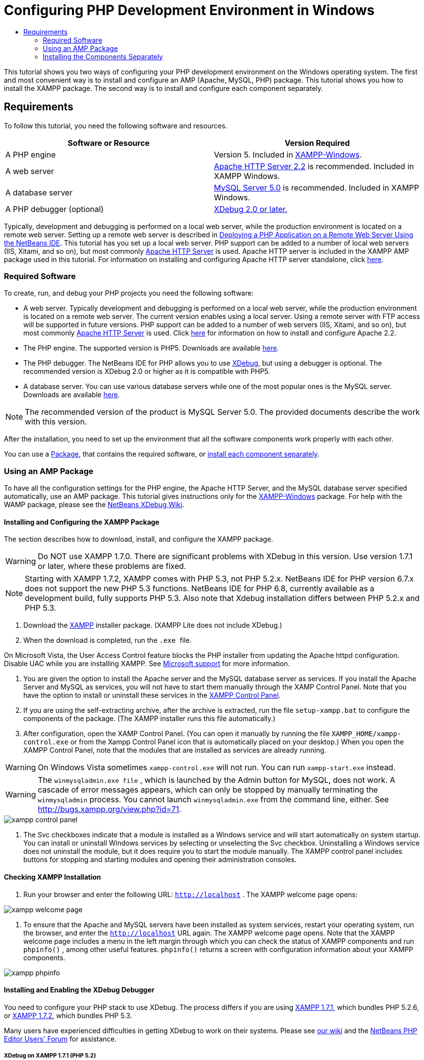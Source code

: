 // 
//     Licensed to the Apache Software Foundation (ASF) under one
//     or more contributor license agreements.  See the NOTICE file
//     distributed with this work for additional information
//     regarding copyright ownership.  The ASF licenses this file
//     to you under the Apache License, Version 2.0 (the
//     "License"); you may not use this file except in compliance
//     with the License.  You may obtain a copy of the License at
// 
//       http://www.apache.org/licenses/LICENSE-2.0
// 
//     Unless required by applicable law or agreed to in writing,
//     software distributed under the License is distributed on an
//     "AS IS" BASIS, WITHOUT WARRANTIES OR CONDITIONS OF ANY
//     KIND, either express or implied.  See the License for the
//     specific language governing permissions and limitations
//     under the License.
//

= Configuring PHP Development Environment in Windows
:page-layout: tutorial
:jbake-tags: tutorials 
:jbake-status: published
:syntax: true
:icons: font
:source-highlighter: pygments
:toc: left
:toc-title:
:description: Configuring PHP Development Environment in Windows - Apache NetBeans
:keywords: Apache NetBeans, Tutorials, Configuring PHP Development Environment in Windows
:page-reviewed: 2019-02-02

This tutorial shows you two ways of configuring your PHP development environment on the Windows operating system. The first and most convenient way is to install and configure an AMP (Apache, MySQL, PHP) package. This tutorial shows you how to install the XAMPP package. The second way is to install and configure each component separately.

== Requirements

To follow this tutorial, you need the following software and resources.

|===
|Software or Resource |Version Required 

|A PHP engine |Version 5. Included in link:http://www.apachefriends.org/en/xampp-windows.html[+XAMPP-Windows+]. 

|A web server |link:http://httpd.apache.org/download.cgi[+Apache HTTP Server 2.2+] is recommended.
Included in XAMPP Windows. 

|A database server |link:http://dev.mysql.com/downloads/mysql/5.1.html[+MySQL Server 5.0+] is recommended.
Included in XAMPP Windows. 

|A PHP debugger (optional) |link:http://www.xdebug.org[+XDebug 2.0 or later.+]
 
|===

Typically, development and debugging is performed on a local web server, while the production environment is located on a remote web server. Setting up a remote web server is described in xref:./remote-hosting-and-ftp-account.adoc[Deploying a PHP Application on a Remote Web Server Using the NetBeans IDE]. This tutorial has you set up a local web server. PHP support can be added to a number of local web servers (IIS, Xitami, and so on), but most commonly link:http://httpd.apache.org/download.cgi[+Apache HTTP Server+] is used. Apache HTTP server is included in the XAMPP AMP package used in this tutorial. For information on installing and configuring Apache HTTP server standalone, click link:http://httpd.apache.org/docs/2.2/install.html[+here+].

=== Required Software

To create, run, and debug your PHP projects you need the following software:

* A web server. Typically development and debugging is performed on a local web server, while the production environment is located on a remote web server. The current version enables using a local server. Using a remote server with FTP access will be supported in future versions. PHP support can be added to a number of web servers (IIS, Xitami, and so on), but most commonly link:http://httpd.apache.org/download.cgi[+Apache HTTP Server+] is used. Click link:http://httpd.apache.org/docs/2.2/install.html[+here+] for information on how to install and configure Apache 2.2. 

* The PHP engine. The supported version is PHP5. Downloads are available link:http://www.php.net/downloads.php[+here+].
* The PHP debugger. The NetBeans IDE for PHP allows you to use link:http://www.xdebug.org[+XDebug+], but using a debugger is optional. The recommended version is XDebug 2.0 or higher as it is compatible with PHP5.
* A database server. You can use various database servers while one of the most popular ones is the MySQL server. Downloads are available link:http://dev.mysql.com/downloads/mysql/5.1.html[+here+]. 

NOTE: The recommended version of the product is MySQL Server 5.0. The provided documents describe the work with this version.

After the installation, you need to set up the environment that all the software components work properly with each other.

You can use a <<XAMPP, Package>>, that contains the required software, or <<installComponentsSeparately,install each component separately>>.

=== Using an AMP Package

To have all the configuration settings for the PHP engine, the Apache HTTP Server, and the MySQL database server specified automatically, use an AMP package. This tutorial gives instructions only for the link:http://www.apachefriends.org/en/xampp-windows.html[+XAMPP-Windows+] package. For help with the WAMP package, please see the link:http://wiki.netbeans.org/HowToConfigureXDebug[+NetBeans XDebug Wiki+].

[[XAMPP]]
==== Installing and Configuring the XAMPP Package

The section describes how to download, install, and configure the XAMPP package.

WARNING: Do NOT use XAMPP 1.7.0. There are significant problems with XDebug in this version. Use version 1.7.1 or later, where these problems are fixed.

NOTE: Starting with XAMPP 1.7.2, XAMPP comes with PHP 5.3, not PHP 5.2.x. NetBeans IDE for PHP version 6.7.x does not support the new PHP 5.3 functions. NetBeans IDE for PHP 6.8, currently available as a development build, fully supports PHP 5.3. Also note that Xdebug installation differs between PHP 5.2.x and PHP 5.3.

1. Download the link:http://www.apachefriends.org/en/xampp-windows.html[+XAMPP+] installer package. (XAMPP Lite does not include XDebug.)
2. When the download is completed, run the  `` .exe `` file.

On Microsoft Vista, the User Access Control feature blocks the PHP installer from updating the Apache httpd configuration. Disable UAC while you are installing XAMPP. See link:http://support.microsoft.com/kb/922708[+Microsoft support+] for more information.


. You are given the option to install the Apache server and the MySQL database server as services. If you install the Apache Server and MySQL as services, you will not have to start them manually through the XAMP Control Panel. Note that you have the option to install or uninstall these services in the <<xamppConstolPanel,XAMPP Control Panel>>.
. If you are using the self-extracting archive, after the archive is extracted, run the file  ``setup-xampp.bat``  to configure the components of the package. (The XAMPP installer runs this file automatically.)
. After configuration, open the XAMP Control Panel. (You can open it manually by running the file  ``XAMPP_HOME/xampp-control.exe``  or from the Xampp Control Panel icon that is automatically placed on your desktop.) When you open the XAMPP Control Panel, note that the modules that are installed as services are already running.

WARNING: On Windows Vista sometimes  ``xampp-control.exe``  will not run. You can run  ``xampp-start.exe``  instead.

WARNING: The  ``winmysqladmin.exe file`` , which is launched by the Admin button for MySQL, does not work. A cascade of error messages appears, which can only be stopped by manually terminating the  ``winmysqladmin``  process. You cannot launch  ``winmysqladmin.exe``  from the command line, either. See link:http://bugs.xampp.org/view.php?id=71[+http://bugs.xampp.org/view.php?id=71+].

image::./xampp-control-panel.png[]


. The Svc checkboxes indicate that a module is installed as a Windows service and will start automatically on system startup. You can install or uninstall Windows services by selecting or unselecting the Svc checkbox. Uninstalling a Windows service does not uninstall the module, but it does require you to start the module manually. The XAMPP control panel includes buttons for stopping and starting modules and opening their administration consoles.

==== Checking XAMPP Installation

1. Run your browser and enter the following URL:  ``http://localhost`` . The XAMPP welcome page opens:

image::./xampp-welcome-page.png[]


. To ensure that the Apache and MySQL servers have been installed as system services, restart your operating system, run the browser, and enter the  ``http://localhost``  URL again. The XAMPP welcome page opens. Note that the XAMPP welcome page includes a menu in the left margin through which you can check the status of XAMPP components and run  ``phpinfo()`` , among other useful features.  ``phpinfo()``  returns a screen with configuration information about your XAMPP components. 

image::./xampp-phpinfo.png[]

==== Installing and Enabling the XDebug Debugger

You need to configure your PHP stack to use XDebug. The process differs if you are using <<xdebug-xampp-171,XAMPP 1.7.1>>, which bundles PHP 5.2.6, or <<xdebug-xampp-172,XAMPP 1.7.2>>, which bundles PHP 5.3.

Many users have experienced difficulties in getting XDebug to work on their systems. Please see link:http://wiki.netbeans.org/HowToConfigureXDebug[+our wiki+] and the link:http://forums.netbeans.org/viewforum.php?f=13&sid=5b63e6774fe7859b5edd35b1192d8efd[+NetBeans PHP Editor Users' Forum+] for assistance.

[[xdebug-xampp-171]]
===== XDebug on XAMPP 1.7.1 (PHP 5.2)

You must download XDebug, place the .dll file in your php extensions directory, and configure php.ini to find and use this file.

1. Download the latest _thread-safe_ link:http://www.xdebug.org/download.php[+XDebug+] compatible with your version of PHP. The download links are listed under Releases. Copy the  ``.dll``  file to your  ``XAMP_HOME/php/ext``  directory. ( ``XAMPP_HOME``  refers to your XAMPP or XAMPP Lite installation directory, such as  ``C:\Program Files\xampp``  or  ``C:\xampplite`` .)
2. Locate and open the active  ``php.ini``  file for your XAMPP. This is located by default in the `` XAMPP_HOME/apache/bin``  directory. Confirm which  ``php.ini``  file is active by running  ``phpinfo()``  and searching for Loaded Configuration File.
3. Because Zend optimizer blocks XDebug, you need to disable Zend optimizer. In the active  ``php.ini `` file, locate the following lines and delete them or mark as comments (To be safe, search for and comment out all properties related to Zend):

[source,ini]
----

[Zend]
;zend_extension_ts = "C:\Program Files\xampp\php\zendOptimizer\lib\ZendExtensionManager.dll"
;zend_extension_manager.optimizer_ts = "C:\Program Files\xampplite\php\zendOptimizer\lib\Optimizer"
;zend_optimizer.enable_loader = 0
;zend_optimizer.optimization_level=15
;zend_optimizer.license_path =

----


. To attach
 XDebug to the PHP engine, uncomment the following lines in the  ``php.ini``  files (directly beneath the [Zend] section, add them if not there). Some additional notes have been added.

[source,ini]
----

[XDebug]; Only Zend OR (!) XDebug
zend_extension_ts = "./php/ext/php_xdebug<-version-number>.dll"
; XAMPP and XAMPP Lite 1.7.0 and later come with a bundled xdebug at <XAMPP_HOME>/php/ext/php_xdebug.dll, without a version number.xdebug.remote_enable=1xdebug.remote_host=127.0.0.1xdebug.remote_port=9000
; Port number must match debugger port number in NetBeans IDE Tools > Options > PHPxdebug.remote_handler=dbgpxdebug.profiler_enable=1xdebug.profiler_output_dir="<XAMPP_HOME>\tmp"
----

Set the  ``xdebug.remote_enable``  property to 1, not "true" or any other value.

NOTE: Make sure the paths you specify match the location of the corresponding files as determined during your installation.


. Save  ``php.ini`` .
. Run the <<xamppConstolPanel,XAMPP Control Panel Application>> and restart the Apache server.
See link:http://wiki.netbeans.org/HowToConfigureXDebug[+our wiki+] and the link:http://www.xdebug.org/docs/install[+XDebug documentation+] for more information on how to configure XDebug.

[[xdebug-xampp-172]]
===== Xdebug on XAMPP 1.7.2 (PHP 5.3)

XAMPP 1.7.2 comes bundled with the appropriate Xdebug .dll file. You only have to configure  ``php.ini``  to use it. Note that all Xdebug settings have text explaining them.

1. Locate and open  ``XAMPP_HOME\php\php.ini``  for editing. This is the only  ``php.ini``  file in XAMPP 1.7.2.
2. Find and uncomment the line  ``zend_extension = "XAMPP_HOME\php\ext\php_xdebug.dll"`` .
3. Find and uncomment the line  ``xdebug.remote_host=localhost`` . Change the value of the setting from  ``localhost``  to  ``127.0.0.1`` .
4. Find and uncomment the line  ``xdebug.remote_enable = 0`` . Change 0 to 1.
5. Find and uncomment the line  ``xdebug.remote_handler = "dbgp"`` .
6. Find and uncomment the line  ``xdebug.remote_port = 9000`` .
7. Save  ``php.ini`` .
8. Run the <<xamppConstolPanel,XAMPP Control Panel Application>> and restart the Apache server.

See link:http://wiki.netbeans.org/HowToConfigureXDebug[+our wiki+] and the link:http://www.xdebug.org/docs/install[+XDebug documentation+] for more information on how to configure XDebug.

=== Installing the Components Separately

==== Apache HTTP Server

1. Download the link:http://httpd.apache.org/download.cgi[+Apache2 HTTP server+].
2. Run the installation file  ``.msi`` . The installation wizard starts. Follow the instructions.

On Microsoft Vista, do not install the Apache Server to the default location, which is in Program Files. All files in Program Files are write-protected.


. When the installation is completed, restart the Apache server.
. To check that the installation is successful, run the browser and enter the following URL:

[source,ini]
----

  http://localhost/
----
The Apache welcome test page opens: 

image::./install-apache-it-works-port80.png[]

===== Troubleshooting

By default, the Apache server listens to port 80. This port can be already used by other services, for example Skype. To solve the issue, change the port which the server listens to:

1. Open the Apache web server configuration file  ``httpd.conf`` . By default the file is located in  ``C:\Program Files\Apache Software Foundation\Apache<version>\conf\`` 
2. Locate the line  ``Listen 80``  and change the port number, for example  ``8080`` . Save the file.
3. Restart the Apache web server.
4. To check that the web server works, run the browser and enter the URL and specify the port number explicitly:  ``http://localhost:8080`` 

You can also stop the processes that possibly listen to port 80. In the Task Manager, select the relevant file name and click End Process.

Find more information on installing and configuring the server link:http://httpd.apache.org/docs/2.2/install.html[+here+].

==== PHP Engine

1. Download the link:http://windows.php.net/download/[+Windows binary installer+] for the PHP5 version of your choice.

NOTE: If there is no installer available for the version of PHP you want to install, you have to install it manually from the .zip file. See link:http://php.net/manual/en/install.windows.manual.php[+Manual Instruction Steps+] in the php.net documentation.


. When the download is complete, run the  ``.msi``  installation file. The installation wizard starts.
. On the Apache Configuration Directory panel, specify the directory where the  ``httpd.conf``  file is located, the default setting is  ``C:\Program Files\Apache Software Foundation\Apache<version>\conf\`` . The PHP processing will be enabled automatically.
. If you want to use the MySQL database server, choose the Complete installation option or select the MySQL and MySQLi items in the Extensions list.
. After the installation is completed, restart the Apache server.
. To check that the PHP engine has been installed successfully and PHP processing has been enabled in the Apache configuration:
* Open Notepad or another text editor. Create a file and type the following text:

[source,php]
----

<?php 
     echo "PHP has been installed successfully!";
?>
----

* Save the file in the htdocs folder as `test.php`. The default path is  ``C:\Program Files\Apache Software Foundation\Apache<version>\htdocs\test.php`` 
* Run the browser and enter the following URL:  ``http://localhost:<port>/test.php`` . The following page opens:

image::./install-php-test.png[]

===== Troubleshooting

If the page does not open:

1. Restart the Apache server.
2. Check that the Apache server configuration file httpd.conf contains the following lines:

[source,ini]
----

  AddType Application/x-httpd-php .php 
  LoadModule php5_module "c:/php/sapi/php5apache2_2.dll"
----

. If the lines are missing, add them, save  ``httpd.conf`` , and restart Apache.
. Refresh the ``http://localhost:<port>/test.php`` page.

==== MySQL Database Server

Find detailed information on xref:kb/docs/ide/install-and-configure-mysql-server.adoc[+installing and configuring the MySQL+] database server.

==== XDebug

1. Download link:http://www.xdebug.org[+XDebug+].
2. Install XDebug into the  ``php/``  folder. You will need the path to it to <<settingUpEnvironment,configure your environment>>.

==== Setting Up the Environment

1. If your installation follows the default settings, PHP processing will be enabled automatically.
2. To attach
 XDebug to the PHP engine, locate the  ``php.ini``  file and add the following lines to it:

For a *thread-safe* PHP 5.2 engine:


[source,ini]
----

zend_extension_ts="<path to the php folder>/php_xdebug-<version-number>.dll"
xdebug.remote_enable=1
----

For a *non-thread-safe* PHP 5.2 engine:


[source,ini]
----

zend_extension_nts="<path to the php folder>/php_xdebug-<version-number>.dll"
xdebug.remote_enable=1
----

For *any* PHP 5.3 engine:


[source,ini]
----

zend_extension="<path to the php folder>/php_xdebug-<version-number>.dll"
xdebug.remote_enable=1
----

Some users also find that they need to include the following lines, although other users do not:


[source,ini]
----

xdebug.remote_host=127.0.0.1xdebug.remote_port=9000
; Port number must match debugger port number in NetBeans IDE Tools > Options > PHPxdebug.remote_handler=dbgp
----

Click link:http://www.xdebug.org/docs/install[+here+] for more information on how to configure XDebug.

NOTE: Make sure the paths you specify match the names and locations of the corresponding files as determined during your installation.


. To be sure that previously installed PHP engine supports using the MySQL database server:

1. Click Start > Control Panel.
2. On the Control Panel, choose Add or Remove Programs.
3. On the Add or Remove Programs panel, select the PHP <version number> area and click Change. The PHP Setup Wizard starts. Click Next.
4. On the Change, repair or remove installation panel, choose Change and click Next.
5. On the Web Server Setup panel, choose the version of the Apache server - in our example it is Apache 2.2.x Module. Click Next.
6. On the Apache Configuration Directory panel, specify the directory where the Apache configuration file  ``httpd.conf``  is located. Click Next.
7. On the Choose Items to Install panel, expand the Extensions node and choose the MySQL and MySQLi items. Click Next.
8. On the Ready to change PHP <version number> panel, click Change.
9. On the Completed the PHP <version number> Setup Wizard panel, click Finish.

